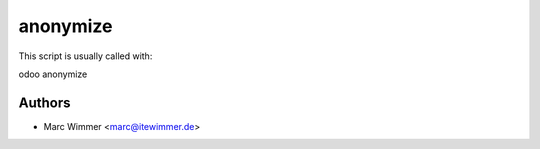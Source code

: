 =======================================
anonymize
=======================================

This script is usually called with:


odoo anonymize



Authors
------------

* Marc Wimmer <marc@itewimmer.de>

